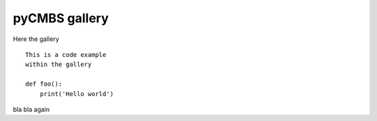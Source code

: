 ====
pyCMBS gallery
====

Here the gallery ::

    This is a code example
    within the gallery

    def foo():
        print('Hello world')

bla bla again


